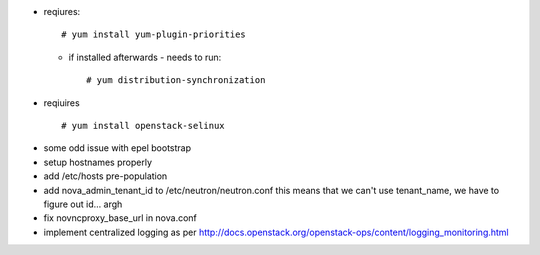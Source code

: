 + reqiures::
 
     # yum install yum-plugin-priorities

  * if installed afterwards - needs to run::

     # yum distribution-synchronization

+ reqiuires ::

     # yum install openstack-selinux


* some odd issue with epel bootstrap
* setup hostnames properly
* add /etc/hosts pre-population
* add nova_admin_tenant_id to /etc/neutron/neutron.conf
  this means that we can't use tenant_name, we have to figure out id... argh

* fix novncproxy_base_url in nova.conf
* implement centralized logging as per http://docs.openstack.org/openstack-ops/content/logging_monitoring.html
